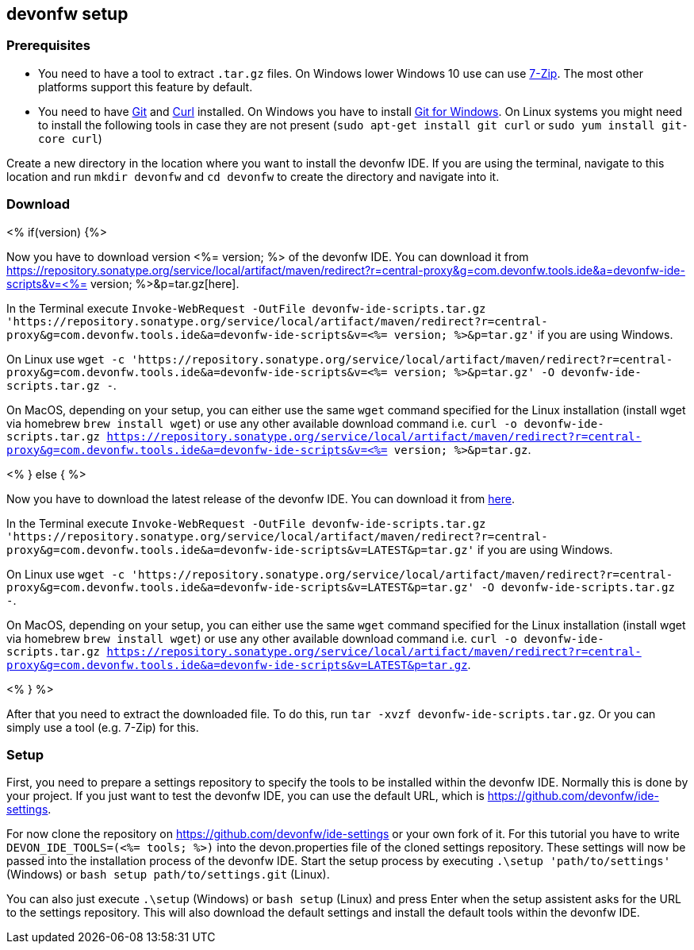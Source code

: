 == devonfw setup



=== Prerequisites

* You need to have a tool to extract `.tar.gz` files. On Windows lower Windows 10 use can use https://www.7-zip.org/7-zip[7-Zip]. The most other platforms support this feature by default.
* You need to have https://git-scm.com/[Git] and https://curl.se/[Curl] installed. On Windows you have to install https://git-scm.com/download/win[Git for Windows]. On Linux systems you might need to install the following tools in case they are not present (`sudo apt-get install git curl` or `sudo yum install git-core curl`)

Create a new directory in the location where you want to install the devonfw IDE. If you are using the terminal, navigate to this location and run `mkdir devonfw` and `cd devonfw` to create the directory and navigate into it.

=== Download


<% if(version) {%>

Now you have to download version <%= version; %> of the devonfw IDE. You can download it from https://repository.sonatype.org/service/local/artifact/maven/redirect?r=central-proxy&g=com.devonfw.tools.ide&a=devonfw-ide-scripts&v=<%= version; %>&p=tar.gz[here].

In the Terminal execute `Invoke-WebRequest -OutFile devonfw-ide-scripts.tar.gz 'https://repository.sonatype.org/service/local/artifact/maven/redirect?r=central-proxy&g=com.devonfw.tools.ide&a=devonfw-ide-scripts&v=<%= version; %>&p=tar.gz'` if you are using Windows.

On Linux use `wget -c 'https://repository.sonatype.org/service/local/artifact/maven/redirect?r=central-proxy&g=com.devonfw.tools.ide&a=devonfw-ide-scripts&v=<%= version; %>&p=tar.gz' -O devonfw-ide-scripts.tar.gz -`.

On MacOS, depending on your setup, you can either use the same `wget` command specified for the Linux installation (install wget via homebrew `brew install wget`) or use any other available download command i.e. `curl -o devonfw-ide-scripts.tar.gz https://repository.sonatype.org/service/local/artifact/maven/redirect?r=central-proxy&g=com.devonfw.tools.ide&a=devonfw-ide-scripts&v=<%= version; %>&p=tar.gz`.

<% } else { %>

Now you have to download the latest release of the devonfw IDE. You can download it from https://repository.sonatype.org/service/local/artifact/maven/redirect?r=central-proxy&g=com.devonfw.tools.ide&a=devonfw-ide-scripts&v=LATEST&p=tar.gz[here].

In the Terminal execute `Invoke-WebRequest -OutFile devonfw-ide-scripts.tar.gz 'https://repository.sonatype.org/service/local/artifact/maven/redirect?r=central-proxy&g=com.devonfw.tools.ide&a=devonfw-ide-scripts&v=LATEST&p=tar.gz'` if you are using Windows.

On Linux use `wget -c 'https://repository.sonatype.org/service/local/artifact/maven/redirect?r=central-proxy&g=com.devonfw.tools.ide&a=devonfw-ide-scripts&v=LATEST&p=tar.gz' -O devonfw-ide-scripts.tar.gz -`.

On MacOS, depending on your setup, you can either use the same `wget` command specified for the Linux installation (install wget via homebrew `brew install wget`) or use any other available download command i.e. `curl -o devonfw-ide-scripts.tar.gz https://repository.sonatype.org/service/local/artifact/maven/redirect?r=central-proxy&g=com.devonfw.tools.ide&a=devonfw-ide-scripts&v=LATEST&p=tar.gz`.

<% } %>

After that you need to extract the downloaded file. To do this, run `tar -xvzf devonfw-ide-scripts.tar.gz`. Or you can simply use a tool (e.g. 7-Zip) for this.

=== Setup

First, you need to prepare a settings repository to specify the tools to be installed within the devonfw IDE. Normally this is done by your project. If you just want to test the devonfw IDE, you can use the default URL, which is https://github.com/devonfw/ide-settings.

For now clone the repository on https://github.com/devonfw/ide-settings or your own fork of it.
For this tutorial you have to write `DEVON_IDE_TOOLS=(<%= tools; %>)` into the devon.properties file of the cloned settings repository. These settings will now be passed into the installation process of the devonfw IDE.
Start the setup process by executing `.\setup 'path/to/settings'` (Windows) or `bash setup path/to/settings.git` (Linux).

You can also just execute `.\setup` (Windows) or `bash setup` (Linux) and press Enter when the setup assistent asks for the URL to the settings repository. This will also download the default settings and install the default tools within the devonfw IDE.
